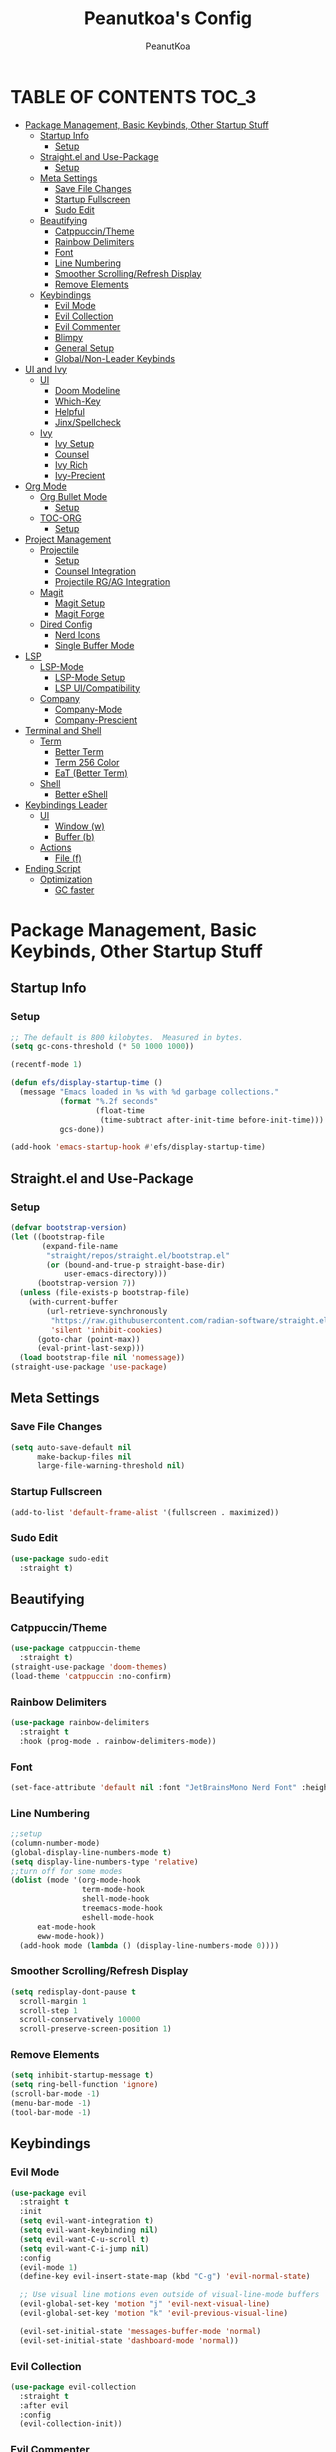 #+TITLE: Peanutkoa's Config
#+AUTHOR: PeanutKoa
#+DESCRIPTION: My own personal config for GNU Emacs

* TABLE OF CONTENTS :TOC_3:
- [[#package-management-basic-keybinds-other-startup-stuff][Package Management, Basic Keybinds, Other Startup Stuff]]
  - [[#startup-info][Startup Info]]
    - [[#setup][Setup]]
  - [[#straightel-and-use-package][Straight.el and Use-Package]]
    - [[#setup-1][Setup]]
  - [[#meta-settings][Meta Settings]]
    - [[#save-file-changes][Save File Changes]]
    - [[#startup-fullscreen][Startup Fullscreen]]
    - [[#sudo-edit][Sudo Edit]]
  - [[#beautifying][Beautifying]]
    - [[#catppuccintheme][Catppuccin/Theme]]
    - [[#rainbow-delimiters][Rainbow Delimiters]]
    - [[#font][Font]]
    - [[#line-numbering][Line Numbering]]
    - [[#smoother-scrollingrefresh-display][Smoother Scrolling/Refresh Display]]
    - [[#remove-elements][Remove Elements]]
  - [[#keybindings][Keybindings]]
    - [[#evil-mode][Evil Mode]]
    - [[#evil-collection][Evil Collection]]
    - [[#evil-commenter][Evil Commenter]]
    - [[#blimpy][Blimpy]]
    - [[#general-setup][General Setup]]
    - [[#globalnon-leader-keybinds][Global/Non-Leader Keybinds]]
- [[#ui-and-ivy][UI and Ivy]]
  - [[#ui][UI]]
    - [[#doom-modeline][Doom Modeline]]
    - [[#which-key][Which-Key]]
    - [[#helpful][Helpful]]
    - [[#jinxspellcheck][Jinx/Spellcheck]]
  - [[#ivy][Ivy]]
    - [[#ivy-setup][Ivy Setup]]
    - [[#counsel][Counsel]]
    - [[#ivy-rich][Ivy Rich]]
    - [[#ivy-precient][Ivy-Precient]]
- [[#org-mode][Org Mode]]
  - [[#org-bullet-mode][Org Bullet Mode]]
    - [[#setup-2][Setup]]
  - [[#toc-org][TOC-ORG]]
    - [[#setup-3][Setup]]
- [[#project-management][Project Management]]
  - [[#projectile][Projectile]]
    - [[#setup-4][Setup]]
    - [[#counsel-integration][Counsel Integration]]
    - [[#projectile-rgag-integration][Projectile RG/AG Integration]]
  - [[#magit][Magit]]
    - [[#magit-setup][Magit Setup]]
    - [[#magit-forge][Magit Forge]]
  - [[#dired-config][Dired Config]]
    - [[#nerd-icons][Nerd Icons]]
    - [[#single-buffer-mode][Single Buffer Mode]]
- [[#lsp][LSP]]
  - [[#lsp-mode][LSP-Mode]]
    - [[#lsp-mode-setup][LSP-Mode Setup]]
    - [[#lsp-uicompatibility][LSP UI/Compatibility]]
  - [[#company][Company]]
    - [[#company-mode][Company-Mode]]
    - [[#company-prescient][Company-Prescient]]
- [[#terminal-and-shell][Terminal and Shell]]
  - [[#term][Term]]
    - [[#better-term][Better Term]]
    - [[#term-256-color][Term 256 Color]]
    - [[#eat-better-term][EaT (Better Term)]]
  - [[#shell][Shell]]
    - [[#better-eshell][Better eShell]]
- [[#keybindings-leader][Keybindings Leader]]
  - [[#ui-1][UI]]
    - [[#window-w][Window (w)]]
    - [[#buffer-b][Buffer (b)]]
  - [[#actions][Actions]]
    - [[#file-f][File (f)]]
- [[#ending-script][Ending Script]]
  - [[#optimization][Optimization]]
    - [[#gc-faster][GC faster]]

* Package Management, Basic Keybinds, Other Startup Stuff

** Startup Info

*** Setup
#+BEGIN_SRC emacs-lisp
  ;; The default is 800 kilobytes.  Measured in bytes.
  (setq gc-cons-threshold (* 50 1000 1000))

  (recentf-mode 1)

  (defun efs/display-startup-time ()
    (message "Emacs loaded in %s with %d garbage collections."
             (format "%.2f seconds"
                     (float-time
                      (time-subtract after-init-time before-init-time)))
             gcs-done))

  (add-hook 'emacs-startup-hook #'efs/display-startup-time)
#+END_SRC

** Straight.el and Use-Package

*** Setup
#+BEGIN_SRC emacs-lisp
  (defvar bootstrap-version)
  (let ((bootstrap-file
         (expand-file-name
          "straight/repos/straight.el/bootstrap.el"
          (or (bound-and-true-p straight-base-dir)
              user-emacs-directory)))
        (bootstrap-version 7))
    (unless (file-exists-p bootstrap-file)
      (with-current-buffer
          (url-retrieve-synchronously
           "https://raw.githubusercontent.com/radian-software/straight.el/develop/install.el"
           'silent 'inhibit-cookies)
        (goto-char (point-max))
        (eval-print-last-sexp)))
    (load bootstrap-file nil 'nomessage))
  (straight-use-package 'use-package)
#+END_SRC

** Meta Settings

*** Save File Changes
#+BEGIN_SRC emacs-lisp
  (setq auto-save-default nil
        make-backup-files nil
        large-file-warning-threshold nil)
#+END_SRC

*** Startup Fullscreen
#+BEGIN_SRC emacs-lisp
  (add-to-list 'default-frame-alist '(fullscreen . maximized))
#+END_SRC

*** Sudo Edit
#+BEGIN_SRC emacs-lisp
  (use-package sudo-edit
    :straight t)
#+END_SRC

** Beautifying

*** Catppuccin/Theme
#+BEGIN_SRC emacs-lisp
  (use-package catppuccin-theme
    :straight t)
  (straight-use-package 'doom-themes)
  (load-theme 'catppuccin :no-confirm)
#+END_SRC

*** Rainbow Delimiters
#+BEGIN_SRC emacs-lisp
  (use-package rainbow-delimiters
    :straight t
    :hook (prog-mode . rainbow-delimiters-mode))
#+END_SRC

*** Font
#+BEGIN_SRC emacs-lisp
  (set-face-attribute 'default nil :font "JetBrainsMono Nerd Font" :height 120)
#+END_SRC

*** Line Numbering
#+BEGIN_SRC emacs-lisp
  ;;setup
  (column-number-mode)
  (global-display-line-numbers-mode t)
  (setq display-line-numbers-type 'relative)
  ;;turn off for some modes
  (dolist (mode '(org-mode-hook
                  term-mode-hook
                  shell-mode-hook
                  treemacs-mode-hook
                  eshell-mode-hook
  		eat-mode-hook
  		eww-mode-hook))
    (add-hook mode (lambda () (display-line-numbers-mode 0))))
#+END_SRC

*** Smoother Scrolling/Refresh Display
#+BEGIN_SRC emacs-lisp
  (setq redisplay-dont-pause t
    scroll-margin 1
    scroll-step 1
    scroll-conservatively 10000
    scroll-preserve-screen-position 1)
#+END_SRC

*** Remove Elements
#+BEGIN_SRC emacs-lisp
  (setq inhibit-startup-message t)
  (setq ring-bell-function 'ignore)
  (scroll-bar-mode -1)
  (menu-bar-mode -1)
  (tool-bar-mode -1)
#+END_SRC

** Keybindings

*** Evil Mode
#+BEGIN_SRC emacs-lisp
  (use-package evil
    :straight t
    :init
    (setq evil-want-integration t)
    (setq evil-want-keybinding nil)
    (setq evil-want-C-u-scroll t)
    (setq evil-want-C-i-jump nil)
    :config
    (evil-mode 1)
    (define-key evil-insert-state-map (kbd "C-g") 'evil-normal-state)

    ;; Use visual line motions even outside of visual-line-mode buffers
    (evil-global-set-key 'motion "j" 'evil-next-visual-line)
    (evil-global-set-key 'motion "k" 'evil-previous-visual-line)

    (evil-set-initial-state 'messages-buffer-mode 'normal)
    (evil-set-initial-state 'dashboard-mode 'normal))
#+END_SRC

*** Evil Collection
#+BEGIN_SRC emacs-lisp
  (use-package evil-collection
    :straight t
    :after evil
    :config
    (evil-collection-init))
#+END_SRC

*** Evil Commenter
#+BEGIN_SRC emacs-lisp
  (use-package evil-nerd-commenter
    :straight t)
  ;; please bind to "<leader>"+";"
#+END_SRC

*** Blimpy
#+BEGIN_SRC emacs-lisp
(straight-use-package '(blimpy :host github :repo "progfolio/blimpy"))
  (use-package blimpy
    :after (evil)
    :config
    (add-hook 'blimpy-before-typing-the-word-blimpy-in-emacs-hook
              (apply-partially #'evil-insert 1)))
#+END_SRC

*** General Setup
#+BEGIN_SRC emacs-lisp
  (use-package general
    :straight t
    :after evil
    :config
    (general-evil-setup)
    (general-create-definer pkoa/leader
    :states '(normal insert visual emacs)
    :prefix "SPC"
    :non-normal-prefix "C-SPC"))
#+END_SRC

*** Global/Non-Leader Keybinds
#+BEGIN_SRC emacs-lisp
  (general-define-key
   "C-x M-x" 'redraw-display
   "<escape>" 'keyboard-escape-quit)
#+END_SRC

* UI and Ivy

** UI

*** Doom Modeline
#+BEGIN_SRC emacs-lisp
  (use-package doom-modeline
    :straight t
    :init (doom-modeline-mode 1))
#+END_SRC

*** Which-Key
#+BEGIN_SRC emacs-lisp
  (which-key-mode 1)
#+END_SRC

*** Helpful
#+BEGIN_SRC emacs-lisp
  (use-package helpful
    :straight t
    :commands (helpful-callable helpful-variable helpful-command helpful-key)
    :custom
    (counsel-describe-function-function #'helpful-callable)
    (counsel-describe-variable-function #'helpful-variable)
    :bind
    ([remap describe-function] . counsel-describe-function)
    ([remap describe-command] . helpful-command)
    ([remap describe-variable] . counsel-describe-variable)
    ([remap describe-key] . helpful-key))
#+END_SRC

*** Jinx/Spellcheck
#+BEGIN_SRC emacs-lisp
  (use-package jinx
    :straight t
    :bind (("M-$" . jinx-correct)
         ("C-M-$" . jinx-languages)))
#+END_SRC

** Ivy

*** Ivy Setup

#+BEGIN_SRC emacs-lisp
  (use-package ivy
    :straight t
    :diminish
    :bind (("C-s" . swiper)
  	 :map ivy-minibuffer-map
  	 ("TAB" . ivy-alt-done)
  	 ("C-l" . ivy-alt-done)
  	 ("C-j" . ivy-next-line)
  	 ("C-k" . ivy-previous-line)
  	 :map ivy-switch-buffer-map
  	 ("C-k" . ivy-previous-line)
  	 ("C-l" . ivy-done)
  	 ("C-d" . ivy-switch-buffer-kill)
  	 :map ivy-reverse-i-search-map
  	 ("C-k" . ivy-previous-line)
  	 ("C-d" . ivy-reverse-i-search-kill))
    :config
    (ivy-mode 1))
#+END_SRC


*** Counsel

#+BEGIN_SRC emacs-lisp
  (use-package counsel
    :straight t
    :custom
    (counsel-linux-app-format-function #'counsel-linux-app-format-function-name-only)
    :config
    (counsel-mode 1))

  (use-package flycheck
    :straight t)
#+END_SRC

*** Ivy Rich
#+BEGIN_SRC emacs-lisp
  (use-package all-the-icons-ivy-rich
    :straight t
    :init
    (all-the-icons-ivy-rich-mode 1))

  (use-package ivy-rich
    :straight t
    :init
    (ivy-rich-mode 1))
#+END_SRC

*** Ivy-Precient

#+BEGIN_SRC emacs-lisp
  (use-package ivy-prescient
    :straight t
    :config
    (ivy-prescient-mode 1))
#+END_SRC

* Org Mode

** Org Bullet Mode

*** Setup
#+BEGIN_SRC emacs-lisp
  (use-package org-bullets
    :straight t
    :hook (org-mode . org-indent-mode))
  (add-hook 'org-mode-hook (lambda () (org-bullets-mode 1)))
#+END_SRC

** TOC-ORG

*** Setup
#+BEGIN_SRC emacs-lisp
  (use-package toc-org
    :straight t
    :hook (org-mode . toc-org-mode))
#+END_SRC

* Project Management

** Projectile

*** Setup
#+BEGIN_SRC emacs-lisp
  (use-package projectile
    :straight t
    :diminish projectile-mode
    :config (projectile-mode)
    :custom ((projectile-completion-system 'ivy))
    :bind-keymap
    ("C-c p" . projectile-command-map))
#+END_SRC

*** Counsel Integration
#+BEGIN_SRC emacs-lisp
  (use-package counsel-projectile
    :straight t
    :after projectile
    :config (counsel-projectile-mode))
#+END_SRC

*** Projectile RG/AG Integration
#+BEGIN_SRC emacs-lisp
  (use-package rg
    :straight t)

  (use-package ag
    :straight t)
#+END_SRC 

** Magit

*** Magit Setup
#+BEGIN_SRC emacs-lisp
  (use-package magit
    :straight t
    :commands magit-status)
#+END_SRC

*** Magit Forge
#+BEGIN_SRC emacs-lisp
  (use-package forge
    :after magit
    :straight t)
#+END_SRC 

** Dired Config

*** Nerd Icons
#+BEGIN_SRC emacs-lisp
  (use-package nerd-icons-dired
    :straight t
    :hook (dired-mode . nerd-icons-dired-mode))
#+END_SRC

*** Single Buffer Mode
#+BEGIN_SRC emacs-lisp
  (use-package dired-single
    :straight t)
#+END_SRC

* LSP

** LSP-Mode

*** LSP-Mode Setup
#+BEGIN_SRC emacs-lisp
  (defun pkoa/lsp-mode-setup ()
    (setq lsp-headerline-breadcrumb-segments '(path-up-to-project file symbols))
    (lsp-headerline-breadcrumb-mode))

  (use-package lsp-mode
    :straight t
    :commands (lsp lsp-deferred)
    :hook (lsp-mode . pkoa/lsp-mode-setup)
    :init
    (setq lsp-keymap-prefix "C-c l")  ;; Or 'C-l', 's-l'
    :config
    (lsp-enable-which-key-integration t))
#+END_SRC

*** LSP UI/Compatibility
#+BEGIN_SRC emacs-lisp
  (use-package lsp-ui
    :straight t
    :hook (lsp-mode . lsp-ui-mode)
    :custom
    (lsp-ui-doc-position 'bottom))

  (use-package lsp-treemacs
    :straight t 
    :after lsp)

  (use-package lsp-ivy
    :straight t
    :after lsp)
#+END_SRC

** Company

*** Company-Mode
#+BEGIN_SRC emacs-lisp
  (use-package company
    :straight t
    :after lsp-mode
    :hook (lsp-mode . company-mode)
    :bind (:map company-active-map
                ("<tab>" . company-complete-selection))
    (:map lsp-mode-map
          ("<tab>" . company-indent-or-complete-common))
    :custom
    (company-minimum-prefix-length 1)
    (company-idle-delay 0.0))

  (use-package company-box
    :straight t
    :hook (company-mode . company-box-mode))
#+END_SRC

*** Company-Prescient
#+BEGIN_SRC emacs-lisp
  (use-package company-prescient
    :straight t
    :hook (company-mode . company-prescient-mode))
#+END_SRC

* Terminal and Shell

** Term

*** Better Term
#+BEGIN_SRC emacs-lisp
  (use-package term
    :commands term
    :config
    (setq explicit-shell-file-name "bash") ;; Change this to zsh, etc
    ;;(setq explicit-zsh-args '())         ;; Use 'explicit-<shell>-args for shell-specific args
    
    ;; Match the default Bash shell prompt.  Update this if you have a custom prompt
    (setq term-prompt-regexp "^[^#$%>\n]*[#$%>] *"))
#+END_SRC

*** Term 256 Color
#+BEGIN_SRC emacs-lisp
  (use-package eterm-256color
    :straight t
    :hook (term-mode . eterm-256color-mode))
#+END_SRC

*** EaT (Better Term)
#+BEGIN_SRC emacs-lisp
    (straight-use-package
     '(eat :type git
           :host codeberg
           :repo "akib/emacs-eat"
           :files ("*.el" ("term" "term/*.el") "*.texi"
                   "*.ti" ("terminfo/e" "terminfo/e/*")
                   ("terminfo/65" "terminfo/65/*")
                   ("integration" "integration/*")
                   (:exclude ".dir-locals.el" "*-tests.el"))
           :hook (eshell-load . eat-eshell-mode)))
#+END_SRC

** Shell

*** Better eShell
#+BEGIN_SRC emacs-lisp

  (defun efs/configure-eshell ()
    ;; Save command history when commands are entered
    (add-hook 'eshell-pre-command-hook 'eshell-save-some-history)
    
    ;; Truncate buffer for performance
    (add-to-list 'eshell-output-filter-functions 'eshell-truncate-buffer)
    
    ;; Bind some useful keys for evil-mode
    (evil-define-key '(normal insert visual) eshell-mode-map (kbd "C-r") 'counsel-esh-history)
    (evil-define-key '(normal insert visual) eshell-mode-map (kbd "<home>") 'beginning-of-line)
    (evil-normalize-keymaps)
    
    (setq eshell-history-size         10000
          eshell-buffer-maximum-lines 10000
          eshell-hist-ignoredups t
          eshell-scroll-to-bottom-on-input t))

  (use-package eshell-git-prompt
    :straight t
    :after eshell)

  (use-package eshell-z
    :straight t
    :after eshell)

  (use-package esh-help
    :straight t
    :after eshell
    :config (setup-esh-help-eldoc))

  (use-package eshell
    :hook (eshell-first-time-mode . efs/configure-eshell)
    :config

    (with-eval-after-load 'esh-opt
      (setq eshell-destroy-buffer-when-process-dies t)
      (setq eshell-visual-commands '("htop" "nvim" "gdu")))
    
    (eshell-git-prompt-use-theme 'powerline))

#+END_SRC

* Keybindings Leader

** UI

*** Window (w)
#+BEGIN_SRC emacs-lisp
  (pkoa/leader
    "w" '(:ignore t :which-key "Window")
    "wd" '(delete-window :which-key "Delete Window")
    "wv" '(evil-window-vsplit :which-key "Split Vertically")
    "ws" '(evil-window-split :which-key "Split Horizontally")
    "wh" '(evil-window-left :which-key "Switch Window Left")
    "wl" '(evil-window-right :which-key "Switch Window Right")
    "wk" '(evil-window-up :which-key "Switch Window Up")
    "wj" '(evil-window-down :which-key "Switch Window Down")
    "ww" '(evil-window-next :which-key "Next Window")
    "wr" '(redraw-display :which-key "Refresh Window/Display")
    "wi" '(delete-other-windows :which-key "Isolate Window"))
#+END_SRC

*** Buffer (b)
#+BEGIN_SRC emacs-lisp
  (pkoa/leader
   "b" '(:ignore t :which-key "Buffer")
   "bc" '(recenter :which-key "Center on Cursor")
   "bw" '(save-buffer :which-key "Save Current Buffer")
   "bd" '(kill-buffer :which-key "Kill Current Buffer")
   "bs" '(switch-to-buffer :which-key "Switch Buffer"))
#+END_SRC

** Actions

*** File (f)
#+BEGIN_SRC emacs-lisp
  (pkoa/leader
    "f" '(:ignore t :which-key "File")
    "ff" '(find-file :which-key "Find File")
    "fP" '((lambda () (interactive)
  	 (find-file "~/.emacs.d/config.org"))
  	 :which-key "Emacs config.org")
    "fg" '(rg :which-key "RipGrep")
    "fG" '(ag :which-key "Silver-Searcher")
    "fs" '(swiper :which-key "Search File")
    "fw" '(write-file :which-key "Write File to...")
    "fr" '(counsel-recentf :which-key "Recent Files")
    "fu" '(sudo-edit-find-file :j which-key "Sudo Find File")
    "fU" '(sudo-edit :which-key "Sudo Edit File"))
#+END_SRC 

* Ending Script

** Optimization

*** GC faster
#+BEGIN_SRC emacs-lisp
  (setq gc-cons-threshold (* 2 1000 1000))
#+END_SRC
